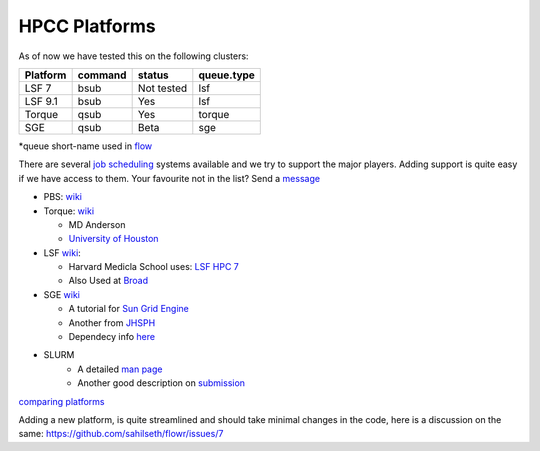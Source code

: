 HPCC Platforms
==============

As of now we have tested this on the following clusters:

+------------+-----------+--------------+--------------+
| Platform   | command   | status       | queue.type   |
+============+===========+==============+==============+
| LSF 7      | bsub      | Not tested   | lsf          |
+------------+-----------+--------------+--------------+
| LSF 9.1    | bsub      | Yes          | lsf          |
+------------+-----------+--------------+--------------+
| Torque     | qsub      | Yes          | torque       |
+------------+-----------+--------------+--------------+
| SGE        | qsub      | Beta         | sge          |
+------------+-----------+--------------+--------------+

\*queue short-name used in `flow <https://github.com/sahilseth/flow>`__

There are several `job
scheduling <http://en.wikipedia.org/wiki/Job_scheduler>`__ systems
available and we try to support the major players. Adding support is
quite easy if we have access to them. Your favourite not in the list?
Send a `message <mailto:sahil.seth@me.com>`__

-  PBS: `wiki <http://en.wikipedia.org/wiki/Portable_Batch_System>`__
-  Torque:
   `wiki <http://en.wikipedia.org/wiki/TORQUE_Resource_Manager>`__

   -  MD Anderson
   -  `University of
      Houston <http://www.rcc.uh.edu/hpc-docs/49-using-torque-to-submit-and-monitor-jobs.html>`__

-  LSF `wiki <http://en.wikipedia.org/wiki/Platform_LSF>`__:

   -  Harvard Medicla School uses: `LSF HPC
      7 <https://wiki.med.harvard.edu/Orchestra/IntroductionToLSF>`__
   -  Also Used at
      `Broad <https://www.broadinstitute.org/gatk/guide/article?id=1311>`__

-  SGE `wiki <http://en.wikipedia.org/wiki/Sun_Grid_Engine>`__

   -  A tutorial for `Sun Grid
      Engine <https://sites.google.com/site/anshulkundaje/inotes/programming/clustersubmit/sun-grid-engine>`__
   -  Another from
      `JHSPH <http://www.biostat.jhsph.edu/bit/cluster-usage.html>`__
   -  Dependecy info
      `here <https://wiki.duke.edu/display/SCSC/SGE+Job+Dependencies>`__

- SLURM 
   - A detailed `man page <http://slurm.schedmd.com>`__
   - Another good description on `submission <https://computing.llnl.gov/linux/slurm/sbatch.html>`__
   
`comparing platforms <http://en.wikipedia.org/wiki/Comparison_of_cluster_software>`__

Adding a new platform, is quite streamlined and should take minimal changes in the code, here is a discussion on the same:
https://github.com/sahilseth/flowr/issues/7





